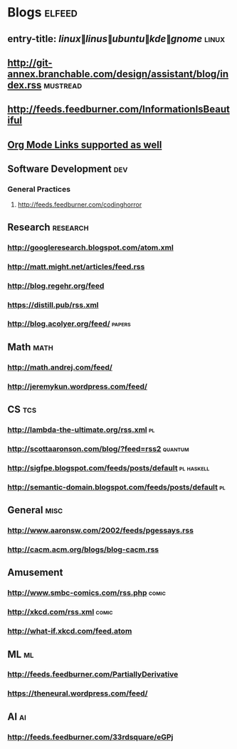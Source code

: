 * Blogs                                                              :elfeed:
** entry-title: \(linux\|linus\|ubuntu\|kde\|gnome\)                  :linux:
** http://git-annex.branchable.com/design/assistant/blog/index.rss :mustread:
** http://feeds.feedburner.com/InformationIsBeautiful
** [[http://orgmode.org][Org Mode Links supported as well]]
** Software Development                                                 :dev:
*** General Practices
**** http://feeds.feedburner.com/codinghorror
** Research                                                        :research:
*** http://googleresearch.blogspot.com/atom.xml 
*** http://matt.might.net/articles/feed.rss 
*** http://blog.regehr.org/feed
*** https://distill.pub/rss.xml
*** http://blog.acolyer.org/feed/                                    :papers:
** Math                                                                :math:
*** http://math.andrej.com/feed/ 
*** http://jeremykun.wordpress.com/feed/ 
** CS                                                                   :tcs:
*** http://lambda-the-ultimate.org/rss.xml                               :pl:
*** http://scottaaronson.com/blog/?feed=rss2                        :quantum:
*** http://sigfpe.blogspot.com/feeds/posts/default               :pl:haskell:
*** http://semantic-domain.blogspot.com/feeds/posts/default              :pl:
** General                                                             :misc:
*** http://www.aaronsw.com/2002/feeds/pgessays.rss
*** http://cacm.acm.org/blogs/blog-cacm.rss
** Amusement
*** http://www.smbc-comics.com/rss.php                                :comic:
*** http://xkcd.com/rss.xml                                           :comic:
*** http://what-if.xkcd.com/feed.atom 
** ML                                                                 :ml:
*** http://feeds.feedburner.com/PartiallyDerivative
*** https://theneural.wordpress.com/feed/
** AI                                                                    :ai:
*** http://feeds.feedburner.com/33rdsquare/eGPj
